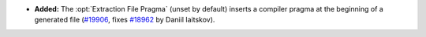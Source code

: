 - **Added:**
  The :opt:`Extraction File Pragma` (unset by default) inserts a compiler pragma at the
  beginning of a generated file (`#19906 <https://github.com/coq/coq/pull/19906>`_,
  fixes `#18962 <https://github.com/coq/coq/issues/18962>`_ by Daniil Iaitskov).
